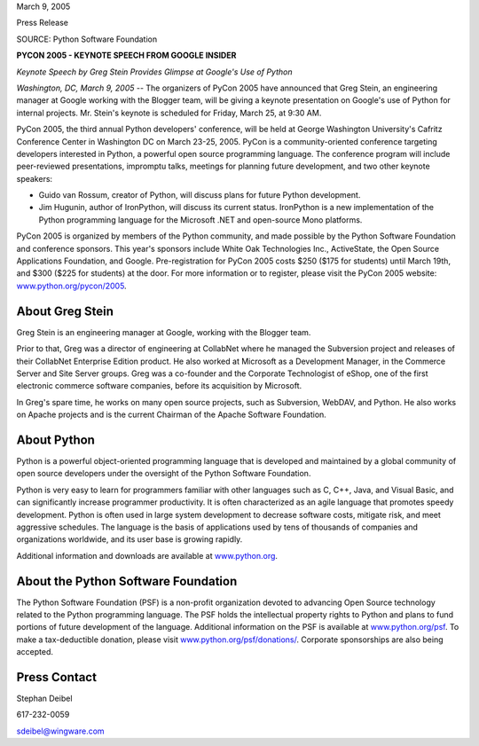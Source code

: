 March 9, 2005

Press Release

SOURCE: Python Software Foundation

**PYCON 2005 - KEYNOTE SPEECH FROM GOOGLE INSIDER**

*Keynote Speech by Greg Stein Provides Glimpse at Google's Use of Python*

*Washington, DC, March 9, 2005* -- The organizers of PyCon 2005
have announced that Greg Stein, an engineering manager at Google
working with the Blogger team, will be giving a keynote presentation 
on Google's use of Python for internal projects.  Mr. Stein's keynote 
is scheduled for Friday, March 25, at 9:30 AM.

PyCon 2005, the third annual Python developers' conference, will be
held at George Washington University's Cafritz Conference Center in
Washington DC on March 23-25, 2005.  PyCon is a community-oriented
conference targeting developers interested in Python, a powerful open
source programming language.  The conference program will include
peer-reviewed presentations, impromptu talks, meetings for
planning future development, and two other keynote speakers:

- Guido van Rossum, creator of Python, will discuss plans for future         Python development.
- Jim Hugunin, author of IronPython, will discuss its current         status.  IronPython is a new implementation of the Python 	programming language for the Microsoft .NET and open-source Mono 	platforms.

PyCon 2005 is organized by members of the Python community, and made
possible by the Python Software Foundation and conference sponsors.
This year's sponsors include White Oak Technologies Inc., ActiveState,
the Open Source Applications Foundation, and Google.  Pre-registration
for PyCon 2005 costs $250 ($175 for students) until March 19th, and
$300 ($225 for students) at the door.  For more information or to
register, please visit the PyCon 2005 website:
`www.python.org/pycon/2005 <http://www.python.org/pycon/2005/>`_.

About Greg Stein
----------------

Greg Stein is an engineering manager at Google, working with the
Blogger team.

Prior to that, Greg was a director of engineering at CollabNet where
he managed the Subversion project and releases of their CollabNet
Enterprise Edition product. He also worked at Microsoft as a
Development Manager, in the Commerce Server and Site Server
groups. Greg was a co-founder and the Corporate Technologist of eShop,
one of the first electronic commerce software companies, before its
acquisition by Microsoft.

In Greg's spare time, he works on many open source projects, such as
Subversion, WebDAV, and Python.  He also works on Apache projects and
is the current Chairman of the Apache Software Foundation.

About Python
------------

Python is a powerful object-oriented programming language that is
developed and maintained by a global community of open source developers
under the oversight of the Python Software Foundation.

Python is very easy to learn for programmers familiar with other
languages such as C, C++, Java, and Visual Basic, and can
significantly increase programmer productivity.  It is often
characterized as an agile language that promotes speedy
development. Python is often used in large system development to
decrease software costs, mitigate risk, and meet aggressive
schedules. The language is the basis of applications used by tens of
thousands of companies and organizations worldwide, and its user base
is growing rapidly.

Additional information and downloads are available at `www.python.org <http://www.python.org>`_.

About the Python Software Foundation
------------------------------------

The Python Software Foundation (PSF) is a non-profit organization
devoted to advancing Open Source technology related to the Python
programming language. The PSF holds the intellectual property rights
to Python and plans to fund portions of future development of the
language. Additional information on the PSF is available at `www.python.org/psf <http://www.python.org/psf/>`_. To make a
tax-deductible donation, please visit `www.python.org/psf/donations/ <http://www.python.org/psf/donations/>`_. Corporate
sponsorships are also being accepted.

Press Contact
-------------

Stephan Deibel

617-232-0059

sdeibel@wingware.com